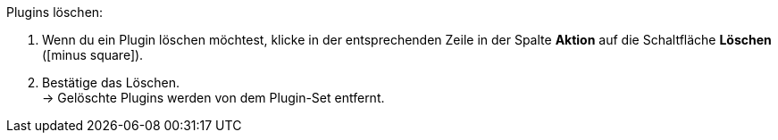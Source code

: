 :icons: font
:docinfodir: /workspace/manual-adoc/de/_includes/_plugin/css/styles.css

[.instruction]
Plugins löschen:

. Wenn du ein Plugin löschen möchtest, klicke in der entsprechenden Zeile in der Spalte *Aktion* auf die Schaltfläche *Löschen* (icon:minus-square[role="red"]).
. Bestätige das Löschen. +
→ Gelöschte Plugins werden von dem Plugin-Set entfernt.